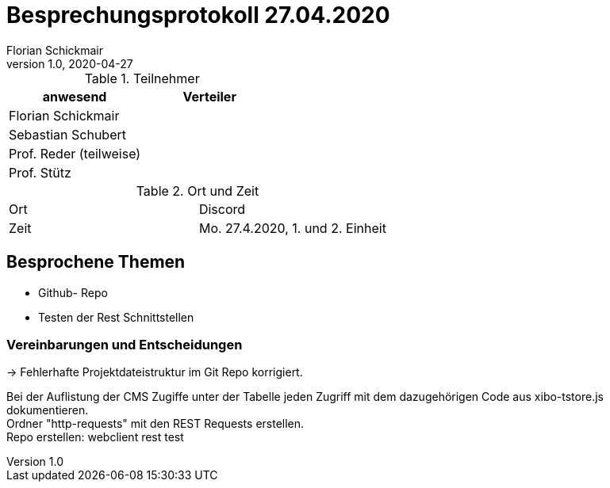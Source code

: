 = Besprechungsprotokoll 27.04.2020
Florian Schickmair
1.0, 2020-04-27
ifndef::imagesdir[:imagesdir: images]
:icons: font
//:toc: left

.Teilnehmer
|===
|anwesend |Verteiler

|Florian Schickmair
|

|Sebastian Schubert
|

|Prof. Reder (teilweise)
|

|Prof. Stütz
|
|===

.Ort und Zeit
[cols=2*]
|===
|Ort
|Discord

|Zeit
|Mo. 27.4.2020, 1. und 2. Einheit

|===



== Besprochene Themen

* Github- Repo
* Testen der Rest Schnittstellen



=== Vereinbarungen und Entscheidungen

-> Fehlerhafte Projektdateistruktur im Git Repo korrigiert.

Bei der Auflistung der CMS Zugiffe unter der Tabelle jeden Zugriff mit dem dazugehörigen Code aus [yellow]#xibo-tstore.js# dokumentieren. +
Ordner "http-requests" mit den REST Requests erstellen. +
Repo erstellen: webclient rest test

